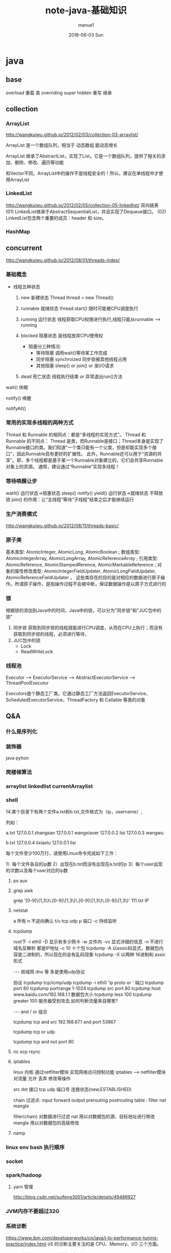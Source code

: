 
#+TITLE:       note-java-基础知识
#+AUTHOR:      manue1
#+EMAIL:       manue1@manpc
#+DATE:        2018-06-03 Sun
#+URI:         /wiki/%t
#+KEYWORDS:    java
#+TAGS:        Java
#+LANGUAGE:    en
#+OPTIONS:     H:3 num:nil toc:nil \n:nil ::t |:t ^:nil -:nil f:t *:t <:t
#+DESCRIPTION: java 基础知识回顾
* java
** base
   overload  重载  类
   overriding  super hidden 重写 继承
** collection
*** ArrayList
    http://wangkuiwu.github.io/2012/02/03/collection-03-arraylist/

    ArrayList 是一个数组队列，相当于 动态数组 能动态增长

    ArrayList 继承了AbstractList，实现了List。它是一个数组队列，提供了相关的添加、删除、修改、遍历等功能

    和Vector不同，ArrayList中的操作不是线程安全的！所以，建议在单线程中才使用ArrayList
*** LinkedList
    http://wangkuiwu.github.io/2012/02/05/collection-05-linkedlist/
    双向链表
    (01) LinkedList继承于AbstractSequentialList，并且实现了Dequeue接口。
    (02) LinkedList包含两个重要的成员：header 和 size。

*** HashMap
** concurrent
   http://wangkuiwu.github.io/2012/08/01/threads-index/
*** 基础概念
   - 线程五种状态
     1. new
        新建状态
        Thread thread = new Thread()
     2. runnable
        就绪状态
        thread.start() 随时可能被CPU调度执行
     3. running
        运行状态
        线程获取CPU权限进行执行,线程只能从runnable --> running
     4. blocked 
        阻塞状态
        是线程放弃CPU使用权

        + 阻塞分三种情况:
          - 等待阻塞
            调用wait()等待某工作完成
          - 同步阻塞
            synchroized 同步锁被其他线程占用
          - 其他阻塞
            sleep() or join() or 发I/O请求
     5. dead
        死亡状态
        线程执行结束 or 异常退出run()方法
        
   wait()  休眠

   notify() 唤醒

   notifyAll()
*** 常用的实现多线程的两种方式
    Thread 和 Runnable 的相同点：都是“多线程的实现方式”。
    Thread 和 Runnable 的不同点：
    Thread 是类，而Runnable是接口；Thread本身是实现了Runnable接口的类。我们知道“一个类只能有一个父类，但是却能实现多个接口”，因此Runnable具有更好的扩展性。
    此外，Runnable还可以用于“资源的共享”。即，多个线程都是基于某一个Runnable对象建立的，它们会共享Runnable对象上的资源。
    通常，建议通过“Runnable”实现多线程！
*** 等待唤醒让步
    watit() 运行状态->阻塞状态
    sleep()
    notify()
    yield() 运行状态->就绪状态  不释放锁
    join() 的作用：让“主线程”等待“子线程”结束之后才能继续运行
*** 生产消费模式
    http://wangkuiwu.github.io/2012/08/11/threads-basic/
*** 原子类
    基本类型: AtomicInteger, AtomicLong, AtomicBoolean ;
    数组类型: AtomicIntegerArray, AtomicLongArray, AtomicReferenceArray ;
    引用类型: AtomicReference, AtomicStampedRerence, AtomicMarkableReference ;
    对象的属性修改类型: AtomicIntegerFieldUpdater, AtomicLongFieldUpdater, AtomicReferenceFieldUpdater 。
    这些类存在的目的是对相应的数据进行原子操作。所谓原子操作，是指操作过程不会被中断，保证数据操作是以原子方式进行的
*** 锁
    根据锁的添加到Java中的时间，Java中的锁，可以分为"同步锁"和"JUC包中的锁"
    1. 同步锁 
        获取到同步锁的线程就能进行CPU调度，从而在CPU上执行；而没有获取到同步锁的线程，必须进行等待，
    2. JUC包中的锁
       - Lock
       - ReadWriteLock
         
*** 线程池
    Executor --> ExecutorService --> AbstractExecutorService --> ThreadPoolExecutor

    Executors是个静态工厂类。它通过静态工厂方法返回ExecutorService、ScheduledExecutorService、ThreadFactory 和 Callable 等类的对象

** Q&A
*** 什么是序列化
*** 装饰器
    java pyhon
*** 爬楼梯算法
*** arraylist linkedlist currentArraylist
*** shell 
14.某个目录下有两个文件a.txt和b.txt,文件格式为（ip，username）,

列如：

a.txt
127.0.0.1 zhangsan
127.0.0.1 wangxiaoer
127.0.0.2 lisi
127.0.0.3 wangwu

b.txt
127.0.0.4 lixiaolu
127.0.0.1 lisi

每个文件至少100万行，请使用Linux命令完成如下工作：

1）每个文件各自的ip数
2）出现在b.txt而没有出现在a.txt的ip
3）每个user出现的次数以及每个user对应的ip数
**** ps aux 
**** grep awk
     grep '[0-9]\{1,3\}\.[0-9]\{1,3\}\.[0-9]\{1,3\}\.[0-9]\{1,3\}' 111.txt  IP

**** netstat  
 a 所有 n 不逆向确认 t/u tcp udp 
 p 端口 -c 持续监听

**** tcpdump
 root下
 -i eth0
 -D 显示有多少网卡
 -w 文件内
 -vv 显式详细的信息
 -n 不进行域名反解析 都是IP地址
 -c 10 十个包
 tcpdump -A 以assic码显式，数据包内容是二进制的，所以现在的会有乱码现象
 tcpdump -X 以两种 16进制和 assic形式

 ---
 局域网 dns 等 多是使用udp协议  

 协议 tcpdump tcp/icmp/udp 
      tcpdump -i eth0 'ip proto \tcp or \udp'
 端口 tcpdump port 80  
      tcpdump portrange 1-1024
      tcpdump src port 80
      tcpdump host www.baidu.com/192.168.1.1
 数据包大小
      tcpdump less 100
      tcpdump greater 100
 服务器受到攻击,如何判断流量来自哪里?

---
  and / or 组合

  tcpdump tcp and src 192.168.67.1 and port 53867

  tcpdump tcp or udp

  tcpdump tcp and not port 80
 
**** nc  scp  rsync 
**** iptables
     linux 内核 通过netfilter模块 实现网络访问控制功能
     iptables --> netfilter模块
     对流量 允许 丢弃 修改等操作

     src dst 接口  tcp udp 端口号 连接状态(new,ESTABLISHED)

     chain  过滤点: input forward output prerouting postrouting
     table :  filter nat mangle

     filter(chain) 对数据进行过滤
     nat 用以对数据包的源、目标地址进行修改
     mangle 用以对数据包的高级修改
**** namp

*** linux env bash 执行顺序
*** socket
*** spark/hadoop
**** yarn 管理
     http://blog.csdn.net/suifeng3051/article/details/49486927
*** JVM内存不要超过32G
*** 系统诊断
    https://www.ibm.com/developerworks/cn/java/j-lo-performance-tuning-practice/index.html
    oS 的诊断主要关注的是 CPU、Memory、I/O 三个方面。
    - cpu 诊断
      top  1，5，15分钟  不超过0.7*core
    - Memory

      free -m

      通过 top 命令可以查看进程使用的虚拟内存 VIRT 和物理内存 RES
      根据公式 VIRT = SWAP + RES 
      可以推算出具体应用使用的交换分区（Swap）情况，使用交换分区过大会影响 Java 应用性能，
      可以将 swappiness 值调到尽可能小。
      因为对于 Java 应用来说，占用太多交换分区可能会影响性能，毕竟磁盘性能比内存慢太多
    - io
      
*** https 和 http区别
    
    https 443 tls加密 加密传输身份认证的网络协议

    http  80  明文  无状态连接
*** nginx autoindex 403

    cat /var/log/nginx/error.log
    #+BEGIN_SRC 

    2018/03/10 17:56:19 [error] 23420#0: *1 "/home/manue1/wiki/index.html" is forbidden (13: Permission denied), client: 103.1.153.220, server: www.manue1.site, request: "GET / HTTP/1.1", host: "118.24.19.57"
    #+END_SRC

    目录权限问题 ps axu | grep nginx 发现启动进程用户为nginx
    #+BEGIN_SRC 
[manue1@manpc ~]$ ps aux | grep nginx
root     24694  0.0  0.1  58808  1188 ?        Ss   18:17   0:00 nginx: master process /usr/sbin/nginx
nginx    24695  0.0  0.2  61348  2108 ?        S    18:17   0:00 nginx: worker process
nginx    24696  0.0  0.2  61348  2108 ?        S    18:17   0:00 nginx: worker process
nginx    24697  0.0  0.2  61348  2108 ?        S    18:17   0:00 nginx: worker process
nginx    24698  0.0  0.2  61348  2596 ?        S    18:17   0:00 nginx: worker process
    
    #+END_SRC

    查看wiki 目录权限
    sudo -u nginx stat wiki
    #+BEGIN_SRC 

[manue1@manpc ~]$ sudo -u nginx stat wiki
[sudo] password for manue1:
stat: 无法获取"wiki" 的文件状态(stat): 权限不够

manue1@manpc ~]$ ls -al wiki/
总用量 32
drwxrwxr-x 7 manue1 manue1 4096 3月  10 16:52 .
drwx------ 4 manue1 manue1 4096 3月  10 18:14 ..
drwxrwxr-x 8 manue1 manue1 4096 3月  10 16:52 .git
drwxrwxr-x 2 manue1 manue1 4096 3月  10 16:52 html
drwxrwxr-x 2 manue1 manue1 4096 3月  10 16:52 markdown
drwxrwxr-x 2 manue1 manue1 4096 3月  10 16:52 org-mode
-rw-rwxr-- 1 manue1 manue1   15 3月  10 16:52 README.md
drwxrwxr-x 2 manue1 manue1 4096 3月  10 16:52 tools
    
    #+END_SRC

    问题在于root 运行的nginx 启动的woker进程是nginx用户下执行的,wiki是manue1用户下的站点,直接修改nginx.conf
    #+BEGIN_SRC 
user manue1;
worker_processes 4;
    #+END_SRC

    fixed!
*** nginx 多端口绑定子域名
* java Q&A

** 基础知识：

*** 集合类：List和Set比较，各自的子类比较（ArrayList，Vector，LinkedList；HashSet，TreeSet）
**** arraylist with linkedlist compare 
     1. arraylist是实现了基于动态数据的数据结构，因为地址连续，一旦数据存储好了，查询操作效率会比较高(在内存里是连着放的)
     2. 因为地址连续，arraylist要移动数据，所以插入和删除操作效率比较低
     3. LinkedList基于链表的数据结构，地址是任意的，所以在开辟内存空间的时候不需要等一个连续地址，对于新增和删除操作，Linedlist比较占优势
     4. 因为Linkedlist要移动指针，所以查询操作性能比较低
*** bak
2）HashMap的底层实现，之后会问ConcurrentHashMap的底层实现；

3）如何实现HashMap顺序存储：可以参考LinkedHashMap的底层实现；

4）HashTable和ConcurrentHashMap的区别；

5）String,StringBuffer和StringBuilder的区别；

6）Object的方法有哪些：比如有wait方法，为什么会有；

7）wait和sleep的区别，必须理解；

8）JVM的内存结构，JVM的算法；

9）强引用，软引用和弱引用的区别；

10）数组在内存中如何分配；

11）用过哪些设计模式，手写一个（除单例）；

12）springmvc的核心是什么，请求的流程是怎么处理的，控制反转怎么实现的；

13）spring里面的aop的原理是什么；

14）mybatis如何处理结果集：反射，建议看看源码；

15）java的多态表现在哪里；

16）接口有什么用；

17）说说http,https协议；

18）tcp/ip协议簇；

19）osi五层网络协议；

20）tcp，udp区别；

21）用过哪些加密算法：对称加密，非对称加密算法；

22）说说tcp三次握手，四次挥手；

23）cookie和session的区别，分布式环境怎么保存用户状态；

24）git，svn区别；

25）请写一段栈溢出、堆溢出的代码；

26）ThreadLocal可以用来共享数据吗；



** IO:

1）bio，nio，aio的区别；

2）nio框架：dubbo的实现原理；

3）京东内部的jsf是使用的什么协议通讯：可参见dubbo的协议；




** 算法：

1）java中常说的堆和栈，分别是什么数据结构；另外，为什么要分为堆和栈来存储数据。

2）TreeMap如何插入数据：二叉树的左旋，右旋，双旋；

3）一个排序之后的数组，插入数据，可以使用什么方法？答：二分法；问：时间复杂度是多少？

4）平衡二叉树的时间复杂度；

5）Hash算法和二叉树算法分别什么时候用；

6）图的广度优先算法和深度优先算法：详见jvm中垃圾回收实现；




** 多线程相关：

1）说说阻塞队列的实现：可以参考ArrayBlockingQueue的底层实现（锁和同步都行）；

2）进程通讯的方式：消息队列，共享内存，信号量，socket通讯等；

3）用过并发包的哪些类；

4）什么地方用了多线程；

5）Excutors可以产生哪些线程池；

6）为什么要用线程池；

7）volatile关键字的用法：使多线程中的变量可见；



** 数据库相关（mysql）：

1）msyql优化经验：

2）mysql的语句优化，使用什么工具；

3）mysql的索引分类：B+，hash；什么情况用什么索引；

4）mysql的存储引擎有哪些，区别是什么；

5）说说事务的特性和隔离级别；

6）悲观锁和乐观锁的区别，怎么实现；





** mq：

1）mq的原理是什么：有点大。。都可以说；

2）mq如何保证实时性；

3）mq的持久化是怎么做的；



** nosql相关（主要是redis）:

1）redis和memcache的区别；

2）用redis做过什么；

3）redis是如何持久化的：rdb和aof；

4）redis集群如何同步；

5）redis的数据添加过程是怎样的：哈希槽；

6）redis的淘汰策略有哪些；

7）redis有哪些数据结构；



** zookeeper:

1）zookeeper是什么；

2）zookeeper哪里用到；

3）zookeeper的选主过程；

4）zookeeper集群之间如何通讯；

5）你们的zookeeper的节点加密是用的什么方式；

6）分布式锁的实现过程；





** linux相关：

1）linux常用的命令有哪些；

2）如何获取java进程的pid；

3）如何获取某个进程的网络端口号；

4）如何实时打印日志；

5）如何统计某个字符串行数；





** 设计与思想：

1）重构过代码没有？说说经验；

2）一千万的用户实时排名如何实现；

3）五万人并发抢票怎么实现
>>>>>>> 573b673d5d1624162e3f528dddf944da93a9149f
